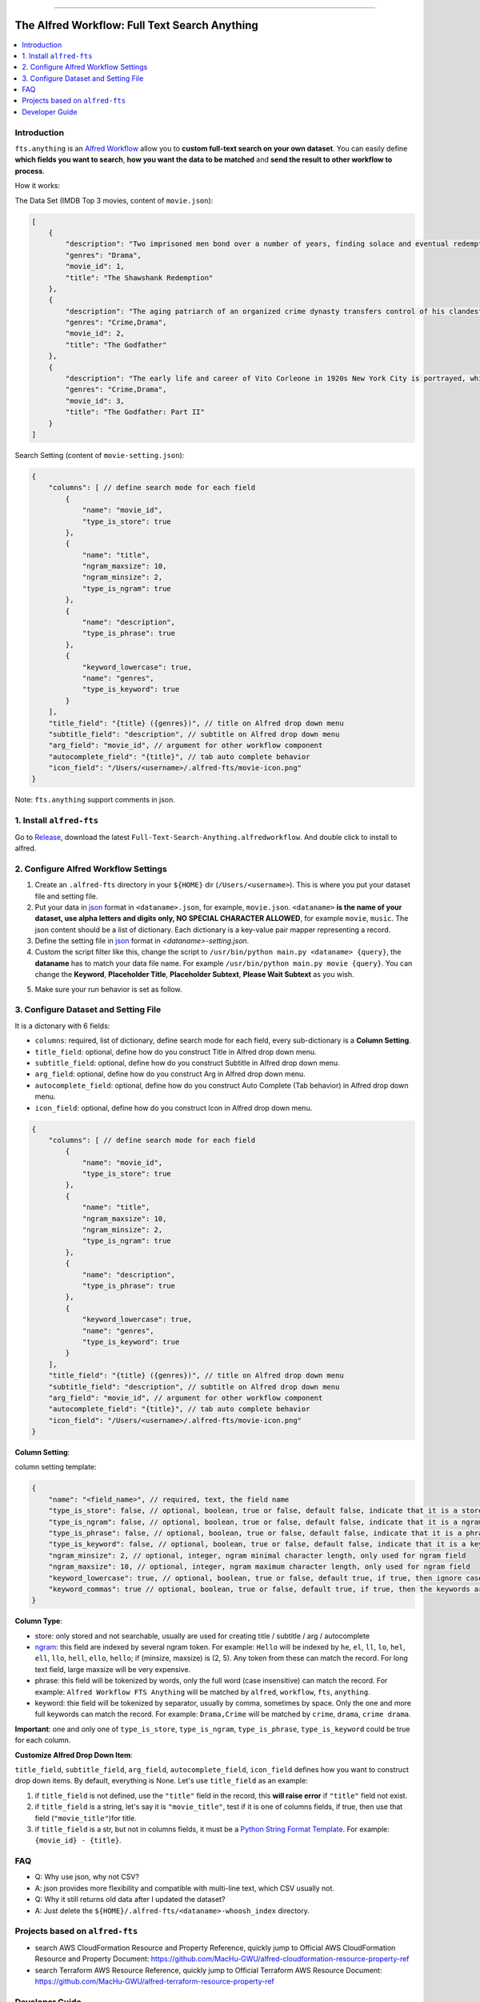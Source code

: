 
.. image:: https://travis-ci.org/MacHu-GWU/afwf_fts_anything-project.svg?branch=master
    :target: https://travis-ci.org/MacHu-GWU/afwf_fts_anything-project?branch=master

.. image:: https://codecov.io/gh/MacHu-GWU/afwf_fts_anything-project/branch/master/graph/badge.svg
  :target: https://codecov.io/gh/MacHu-GWU/afwf_fts_anything-project

.. image:: https://img.shields.io/badge/STAR_Me_on_GitHub!--None.svg?style=social
    :target: https://github.com/MacHu-GWU/afwf_fts_anything-project

------

.. image:: https://img.shields.io/badge/Link-Document-blue.svg
      :target: https://github.com/MacHu-GWU/afwf_fts_anything-project

.. image:: https://img.shields.io/badge/Link-Install-blue.svg
      :target: `install`_

.. image:: https://img.shields.io/badge/Link-GitHub-blue.svg
      :target: https://github.com/MacHu-GWU/afwf_fts_anything-project

.. image:: https://img.shields.io/badge/Link-Submit_Issue-blue.svg
      :target: https://github.com/MacHu-GWU/afwf_fts_anything-project/issues

.. image:: https://img.shields.io/badge/Link-Request_Feature-blue.svg
      :target: https://github.com/MacHu-GWU/afwf_fts_anything-project/issues

.. image:: https://img.shields.io/badge/Link-Download-blue.svg
      :target: https://github.com/MacHu-GWU/afwf_fts_anything-project/releases


The Alfred Workflow: Full Text Search Anything
==============================================================================

.. contents::
    :local:
    :depth: 1


.. _introduction:

Introduction
------------------------------------------------------------------------------

``fts.anything`` is an `Alfred Workflow <https://www.alfredapp.com/workflows/>`_ allow you to **custom full-text search on your own dataset**. You can easily define **which fields you want to search**, **how you want the data to be matched** and **send the result to other workflow to process**.

How it works:

.. image:: https://user-images.githubusercontent.com/6800411/50622795-1fc45580-0ede-11e9-878c-64e2ab6292b1.gif

The Data Set (IMDB Top 3 movies, content of ``movie.json``):

.. code-block:: javascript

    [
        {
            "description": "Two imprisoned men bond over a number of years, finding solace and eventual redemption through acts of common decency.",
            "genres": "Drama",
            "movie_id": 1,
            "title": "The Shawshank Redemption"
        },
        {
            "description": "The aging patriarch of an organized crime dynasty transfers control of his clandestine empire to his reluctant son.",
            "genres": "Crime,Drama",
            "movie_id": 2,
            "title": "The Godfather"
        },
        {
            "description": "The early life and career of Vito Corleone in 1920s New York City is portrayed, while his son, Michael, expands and tightens his grip on the family crime syndicate.",
            "genres": "Crime,Drama",
            "movie_id": 3,
            "title": "The Godfather: Part II"
        }
    ]

Search Setting (content of ``movie-setting.json``):

.. code-block:: javascript

    {
        "columns": [ // define search mode for each field
            {
                "name": "movie_id",
                "type_is_store": true
            },
            {
                "name": "title",
                "ngram_maxsize": 10,
                "ngram_minsize": 2,
                "type_is_ngram": true
            },
            {
                "name": "description",
                "type_is_phrase": true
            },
            {
                "keyword_lowercase": true,
                "name": "genres",
                "type_is_keyword": true
            }
        ],
        "title_field": "{title} ({genres})", // title on Alfred drop down menu
        "subtitle_field": "description", // subtitle on Alfred drop down menu
        "arg_field": "movie_id", // argument for other workflow component
        "autocomplete_field": "{title}", // tab auto complete behavior
        "icon_field": "/Users/<username>/.alfred-fts/movie-icon.png"
    }


Note: ``fts.anything`` support comments in json.


.. _install:

1. Install ``alfred-fts``
------------------------------------------------------------------------------
Go to `Release <https://github.com/MacHu-GWU/afwf_fts_anything-project/releases>`_, download the latest ``Full-Text-Search-Anything.alfredworkflow``. And double click to install to alfred.


2. Configure Alfred Workflow Settings
------------------------------------------------------------------------------

1. Create an ``.alfred-fts`` directory in your ``${HOME}`` dir (``/Users/<username>``). This is where you put your dataset file and setting file.
2. Put your data in `json <https://www.json.org/>`_ format in ``<dataname>.json``, for example, ``movie.json``. ``<dataname>`` **is the name of your dataset, use alpha letters and digits only, NO SPECIAL CHARACTER ALLOWED**, for example ``movie``, ``music``. The json content should be a list of dictionary. Each dictionary is a key-value pair mapper representing a record.
3. Define the setting file in `json <https://www.json.org/>`_ format in `<dataname>-setting.json`.
4. Custom the script filter like this, change the script to ``/usr/bin/python main.py <dataname> {query}``, the **dataname** has to match your data file name. For example ``/usr/bin/python main.py movie {query}``. You can change the **Keyword**, **Placeholder Title**, **Placeholder Subtext**, **Please Wait Subtext** as you wish.

.. image:: https://user-images.githubusercontent.com/6800411/50622686-41710d00-0edd-11e9-84d7-77a356994d4b.png

5. Make sure your run behavior is set as follow.

.. image:: https://user-images.githubusercontent.com/6800411/50622685-41710d00-0edd-11e9-9ac9-c904ed0bfd4f.png


3. Configure Dataset and Setting File
------------------------------------------------------------------------------

It is a dictonary with 6 fields:

- ``columns``: required, list of dictionary, define search mode for each field, every sub-dictionary is a **Column Setting**.
- ``title_field``: optional, define how do you construct Title in Alfred drop down menu.
- ``subtitle_field``: optional, define how do you construct Subtitle in Alfred drop down menu.
- ``arg_field``: optional, define how do you construct Arg in Alfred drop down menu.
- ``autocomplete_field``: optional, define how do you construct Auto Complete (Tab behavior) in Alfred drop down menu.
- ``icon_field``: optional, define how do you construct Icon in Alfred drop down menu.

.. code-block:: javascript

    {
        "columns": [ // define search mode for each field
            {
                "name": "movie_id",
                "type_is_store": true
            },
            {
                "name": "title",
                "ngram_maxsize": 10,
                "ngram_minsize": 2,
                "type_is_ngram": true
            },
            {
                "name": "description",
                "type_is_phrase": true
            },
            {
                "keyword_lowercase": true,
                "name": "genres",
                "type_is_keyword": true
            }
        ],
        "title_field": "{title} ({genres})", // title on Alfred drop down menu
        "subtitle_field": "description", // subtitle on Alfred drop down menu
        "arg_field": "movie_id", // argument for other workflow component
        "autocomplete_field": "{title}", // tab auto complete behavior
        "icon_field": "/Users/<username>/.alfred-fts/movie-icon.png"
    }

**Column Setting**:

column setting template:

.. code-block:: javascript

    {
        "name": "<field_name>", // required, text, the field name
        "type_is_store": false, // optional, boolean, true or false, default false, indicate that it is a store type field
        "type_is_ngram": false, // optional, boolean, true or false, default false, indicate that it is a ngram type field
        "type_is_phrase": false, // optional, boolean, true or false, default false, indicate that it is a phrase type field
        "type_is_keyword": false, // optional, boolean, true or false, default false, indicate that it is a keyword type field
        "ngram_minsize": 2, // optional, integer, ngram minimal character length, only used for ngram field
        "ngram_maxsize": 10, // optional, integer, ngram maximum character length, only used for ngram field
        "keyword_lowercase": true, // optional, boolean, true or false, default true, if true, then ignore case, only used for keyword field
        "keyword_commas": true // optional, boolean, true or false, default true, if true, then the keywords are separate by comma, otherwise by space
    }

**Column Type**:

- store: only stored and not searchable, usually are used for creating title / subtitle / arg / autocomplete
- `ngram <https://en.wikipedia.org/wiki/N-gram>`_: this field are indexed by several ngram token. For example: ``Hello`` will be indexed by ``he``, ``el``, ``ll``, ``lo``, ``hel``, ``ell``, ``llo``, ``hell``, ``ello``, ``hello``; if (minsize, maxsize) is (2, 5). Any token from these can match the record. For long text field, large maxsize will be very expensive.
- phrase: this field will be tokenized by words, only the full word (case insensitive) can match the record. For example: ``Alfred Workflow FTS Anything`` will be matched by ``alfred``, ``workflow``, ``fts``, ``anything``.
- keyword: thie field will be tokenized by separator, usually by comma, sometimes by space. Only the one and more full keywords can match the record. For example: ``Drama,Crime`` will be matched by ``crime``, ``drama``, ``crime drama``.

**Important**: one and only one of ``type_is_store``, ``type_is_ngram``, ``type_is_phrase``, ``type_is_keyword`` could be true for each column.

**Customize Alfred Drop Down Item**:

``title_field``, ``subtitle_field``, ``arg_field``, ``autocomplete_field``, ``icon_field`` defines how you want to construct drop down items. By default, everything is None. Let's use ``title_field`` as an example:

1. if ``title_field`` is not defined, use the ``"title"`` field in the record, this **will raise error** if ``"title"`` field not exist.
2. if ``title_field`` is a string, let's say it is ``"movie_title"``, test if it is one of columns fields, if true, then use that field (``"movie_title"``)for title.
3. if ``title_field`` is a str, but not in columns fields, it must be a `Python String Format Template <https://docs.python.org/3/library/string.html#format-examples>`_. For example: ``{movie_id} - {title}``.


FAQ
------------------------------------------------------------------------------

- Q: Why use json, why not CSV?
- A: json provides more flexibility and compatible with multi-line text, which CSV usually not.

- Q: Why it still returns old data after I updated the dataset?
- A: Just delete the ``${HOME}/.alfred-fts/<dataname>-whoosh_index`` directory.


Projects based on ``alfred-fts``
------------------------------------------------------------------------------

- search AWS CloudFormation Resource and Property Reference, quickly jump to Official AWS CloudFormation Resource and Property Document: https://github.com/MacHu-GWU/alfred-cloudformation-resource-property-ref
- search Terraform AWS Resource Reference, quickly jump to Official Terraform AWS Resource Document: https://github.com/MacHu-GWU/alfred-terraform-resource-property-ref


Developer Guide
------------------------------------------------------------------------------


How to Develop this library
~~~~~~~~~~~~~~~~~~~~~~~~~~~~~~~~~~~~~~~~~~~~~~~~~~~~~~~~~~~~~~~~~~~~~~~~~~~~~~

First you need to prepare the data file ``${HOME}/.alfred-tfs/movie.json`` and ``${HOME}/.alfred-tfs/movie-setting.json``.

Then use ``tests/test_handlers.py`` to implement test cases for input argument, returned items.


How to Release new version of Alfred Workflow using this library
~~~~~~~~~~~~~~~~~~~~~~~~~~~~~~~~~~~~~~~~~~~~~~~~~~~~~~~~~~~~~~~~~~~~~~~~~~~~~~

1. Run ``build.sh``, Workflow artifacts will be packed into ``afwf_fts_anything-project/workflow/``
2. Create a Empty Workflows.
3. Right Click on this Workflow, Click "Open in Finder".
4. Copy all content from workflow into the folder.
5. Right Click on this Workflow, Click "Export", it will be export to ``Full Text Search Anything.alfredworkflow`` file.
6. Issue a new GitHub Release, and upload the ``Full Text Search Anything.alfredworkflow``.
